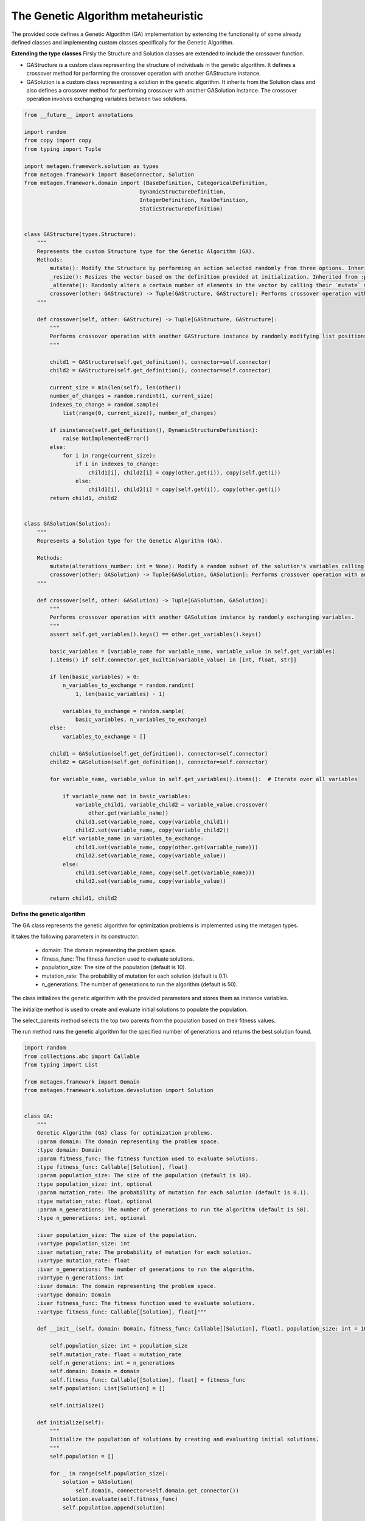 The Genetic Algorithm metaheuristic
=======================================


The provided code defines a Genetic Algorithm (GA) implementation by extending the functionality of some already defined classes and implementing custom classes specifically for the Genetic Algorithm.

**Extending the type classes**
Firsly the Structure and Solution classes are extended to include the crossover function.

* GAStructure is a custom class representing the structure of individuals in the genetic algorithm. It defines a crossover method for performing the crossover operation with another GAStructure instance.
* GASolution is a custom class representing a solution in the genetic algorithm. It inherits from the Solution class and also defines a crossover method for performing crossover with another GASolution instance. The crossover operation involves exchanging variables between two solutions.

.. code-block:: python

    from __future__ import annotations

    import random
    from copy import copy
    from typing import Tuple

    import metagen.framework.solution as types
    from metagen.framework import BaseConnector, Solution
    from metagen.framework.domain import (BaseDefinition, CategoricalDefinition,
                                        DynamicStructureDefinition,
                                        IntegerDefinition, RealDefinition,
                                        StaticStructureDefinition)


    class GAStructure(types.Structure):
        """
        Represents the custom Structure type for the Genetic Algorithm (GA).
        Methods:
            mutate(): Modify the Structure by performing an action selected randomly from three options. Inherited from :py:class:`~metagen.framework.solution.Structure`.
            _resize(): Resizes the vector based on the definition provided at initialization. Inherited from :py:class:`~metagen.framework.solution.Structure`.
            _alterate(): Randomly alters a certain number of elements in the vector by calling their `mutate` method. Inherited from :py:class:`~metagen.framework.solution.Structure`.
            crossover(other: GAStructure) -> Tuple[GAStructure, GAStructure]: Performs crossover operation with another GAStructure instance.
        """

        def crossover(self, other: GAStructure) -> Tuple[GAStructure, GAStructure]:
            """
            Performs crossover operation with another GAStructure instance by randomly modifying list positions. Note that this operation does not support an `DynamicStructureDefinition`.
            """

            child1 = GAStructure(self.get_definition(), connector=self.connector)
            child2 = GAStructure(self.get_definition(), connector=self.connector)

            current_size = min(len(self), len(other))
            number_of_changes = random.randint(1, current_size)
            indexes_to_change = random.sample(
                list(range(0, current_size)), number_of_changes)

            if isinstance(self.get_definition(), DynamicStructureDefinition):
                raise NotImplementedError()
            else:
                for i in range(current_size):
                    if i in indexes_to_change:
                        child1[i], child2[i] = copy(other.get(i)), copy(self.get(i))
                    else:
                        child1[i], child2[i] = copy(self.get(i)), copy(other.get(i))
            return child1, child2


    class GASolution(Solution):
        """
        Represents a Solution type for the Genetic Algorithm (GA).

        Methods:
            mutate(alterations_number: int = None): Modify a random subset of the solution's variables calling its mutate method. Inherited from :py:class:`~metagen.framework.solution.Structure`.
            crossover(other: GASolution) -> Tuple[GASolution, GASolution]: Performs crossover operation with another GASolution instance.
        """

        def crossover(self, other: GASolution) -> Tuple[GASolution, GASolution]:
            """
            Performs crossover operation with another GASolution instance by randomly exchanging variables.
            """
            assert self.get_variables().keys() == other.get_variables().keys()

            basic_variables = [variable_name for variable_name, variable_value in self.get_variables(
            ).items() if self.connector.get_builtin(variable_value) in [int, float, str]]

            if len(basic_variables) > 0:
                n_variables_to_exchange = random.randint(
                    1, len(basic_variables) - 1)

                variables_to_exchange = random.sample(
                    basic_variables, n_variables_to_exchange)
            else:
                variables_to_exchange = []

            child1 = GASolution(self.get_definition(), connector=self.connector)
            child2 = GASolution(self.get_definition(), connector=self.connector)

            for variable_name, variable_value in self.get_variables().items():  # Iterate over all variables

                if variable_name not in basic_variables:
                    variable_child1, variable_child2 = variable_value.crossover(
                        other.get(variable_name))
                    child1.set(variable_name, copy(variable_child1))
                    child2.set(variable_name, copy(variable_child2))
                elif variable_name in variables_to_exchange:
                    child1.set(variable_name, copy(other.get(variable_name)))
                    child2.set(variable_name, copy(variable_value))
                else:
                    child1.set(variable_name, copy(self.get(variable_name)))
                    child2.set(variable_name, copy(variable_value))

            return child1, child2


**Define the genetic algorithm**

The GA class represents the genetic algorithm for optimization problems is implemented using the metagen types.

It takes the following parameters in its constructor:

    * domain: The domain representing the problem space.
    * fitness_func: The fitness function used to evaluate solutions.
    * population_size: The size of the population (default is 10).
    * mutation_rate: The probability of mutation for each solution (default is 0.1).
    * n_generations: The number of generations to run the algorithm (default is 50).

The class initializes the genetic algorithm with the provided parameters and stores them as instance variables.

The initialize method is used to create and evaluate initial solutions to populate the population.

The select_parents method selects the top two parents from the population based on their fitness values.

The run method runs the genetic algorithm for the specified number of generations and returns the best solution found.

.. code-block:: python

    import random
    from collections.abc import Callable
    from typing import List

    from metagen.framework import Domain
    from metagen.framework.solution.devsolution import Solution


    class GA:
        """
        Genetic Algorithm (GA) class for optimization problems.
        :param domain: The domain representing the problem space.
        :type domain: Domain
        :param fitness_func: The fitness function used to evaluate solutions.
        :type fitness_func: Callable[[Solution], float]
        :param population_size: The size of the population (default is 10).
        :type population_size: int, optional
        :param mutation_rate: The probability of mutation for each solution (default is 0.1).
        :type mutation_rate: float, optional
        :param n_generations: The number of generations to run the algorithm (default is 50).
        :type n_generations: int, optional

        :ivar population_size: The size of the population.
        :vartype population_size: int
        :ivar mutation_rate: The probability of mutation for each solution.
        :vartype mutation_rate: float
        :ivar n_generations: The number of generations to run the algorithm.
        :vartype n_generations: int
        :ivar domain: The domain representing the problem space.
        :vartype domain: Domain
        :ivar fitness_func: The fitness function used to evaluate solutions.
        :vartype fitness_func: Callable[[Solution], float]"""

        def __init__(self, domain: Domain, fitness_func: Callable[[Solution], float], population_size: int = 10, mutation_rate: float = 0.1, n_generations: int = 50) -> None:

            self.population_size: int = population_size
            self.mutation_rate: float = mutation_rate
            self.n_generations: int = n_generations
            self.domain: Domain = domain
            self.fitness_func: Callable[[Solution], float] = fitness_func
            self.population: List[Solution] = []

            self.initialize()

        def initialize(self):
            """
            Initialize the population of solutions by creating and evaluating initial solutions.
            """
            self.population = []

            for _ in range(self.population_size):
                solution = GASolution(
                    self.domain, connector=self.domain.get_connector())
                solution.evaluate(self.fitness_func)
                self.population.append(solution)

        def select_parents(self) -> List[Solution]:
            """
            Select the top two parents from the population based on their fitness values.

            :return: The selected parent solutions.
            :rtype: List[Solution]
            """

            parents = sorted(self.population, key=lambda sol: sol.fitness)[:2]
            return parents

        def run(self) -> Solution:
            """
            Run the genetic algorithm for the specified number of generations and return the best solution found.

            :return: The best solution found by the genetic algorithm.
            :rtype: Solution
            """

            for _ in range(self.n_generations):

                parent1, parent2 = self.select_parents()

                offspring = []
                for _ in range(self.population_size // 2):
                    child1, child2 = parent1.crossover(parent2)

                    if random.uniform(0, 1) <= self.mutation_rate:
                        child1.mutate()

                    if random.uniform(0, 1) <= self.mutation_rate:
                        child2.mutate()

                    child1.evaluate(self.fitness_func)
                    child2.evaluate(self.fitness_func)
                    offspring.extend([child1, child2])

                self.population = offspring

                best_individual = min(
                    self.population, key=lambda sol: sol.get_fitness())

            best_individual = min(
                self.population, key=lambda sol: sol.get_fitness())
            return best_individual

**Customize the BaseConnector**

GAConnector is a custom connector class specifically designed for the genetic algorithm. It maps the custom classes implemented to their corresponding definitions and built-in types.
Specifically, this class is used to define how the custom classes (GASolution and GAStructure) are connected to the definitions and built-in types used in the domain.

.. code-block:: python

    class GAConnector(BaseConnector):
        """
        Represents the custom Connector for the Genetic Algorithm (GA) which link the following classes:

        * `BaseDefinition` - `GASolution` - `dict`
        * `IntegerDefinition` - `types.Integer` - `int`
        * `RealDefinition` - `types.Real` - `float`
        * `CategoricalDefinition` - `types.Categorical` - `str`
        * `StaticStructureDefinition`- `GAStructure` - `list`

        Note that the `Solution` and `Structure` original classes has been replaced by the custom classes. Therefore, when instantiating an `StaticStructureDefinition`, the `GAStructure` will be employed.

        Methods:
            __init__(): Initializes the GAConnector instance.
        """

        def __init__(self) -> None:

            super().__init__()

            self.register(BaseDefinition, GASolution, dict)
            self.register(IntegerDefinition, types.Integer, int)
            self.register(RealDefinition, types.Real, float)
            self.register(CategoricalDefinition, types.Categorical, str)
            self.register(StaticStructureDefinition, GAStructure, list)
